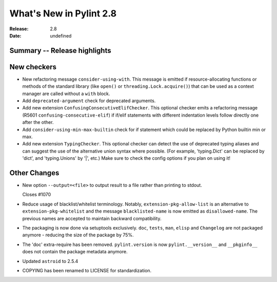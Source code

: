 **************************
 What's New in Pylint 2.8
**************************

:Release: 2.8
:Date: undefined

Summary -- Release highlights
=============================


New checkers
============

* New refactoring message ``consider-using-with``. This message is emitted if resource-allocating functions or methods of the
  standard library (like ``open()`` or ``threading.Lock.acquire()``) that can be used as a context manager are called without
  a ``with`` block.

* Add ``deprecated-argument`` check for deprecated arguments.

* Add new extension ``ConfusingConsecutiveElifChecker``. This optional checker emits a refactoring message (R5601 ``confusing-consecutive-elif``)
  if if/elif statements with different indentation levels follow directly one after the other.

* Add ``consider-using-min-max-builtin`` check for if statement which could be replaced by Python builtin min or max.

* Add new extension ``TypingChecker``. This optional checker can detect the use of deprecated typing aliases
  and can suggest the use of the alternative union syntax where possible.
  (For example, 'typing.Dict' can be replaced by 'dict', and 'typing.Unions' by '|', etc.)
  Make sure to check the config options if you plan on using it!


Other Changes
=============

* New option ``--output=<file>`` to output result to a file rather than printing to stdout.

  Closes #1070

* Reduce usage of blacklist/whitelist terminology. Notably, ``extension-pkg-allow-list`` is an
  alternative to ``extension-pkg-whitelist`` and the message ``blacklisted-name`` is now emitted as
  ``disallowed-name``. The previous names are accepted to maintain backward compatibility.

* The packaging is now done via setuptools exclusively. ``doc``, ``tests``, ``man``, ``elisp`` and ``Changelog`` are
  not packaged anymore - reducing the size of the package by 75%.

* The 'doc' extra-require has been removed. ``pylint.version`` is now ``pylint.__version__`` and ``__pkginfo__`` does
  not contain the package metadata anymore.

* Updated ``astroid`` to 2.5.4

* COPYING has been renamed to LICENSE for standardization.
